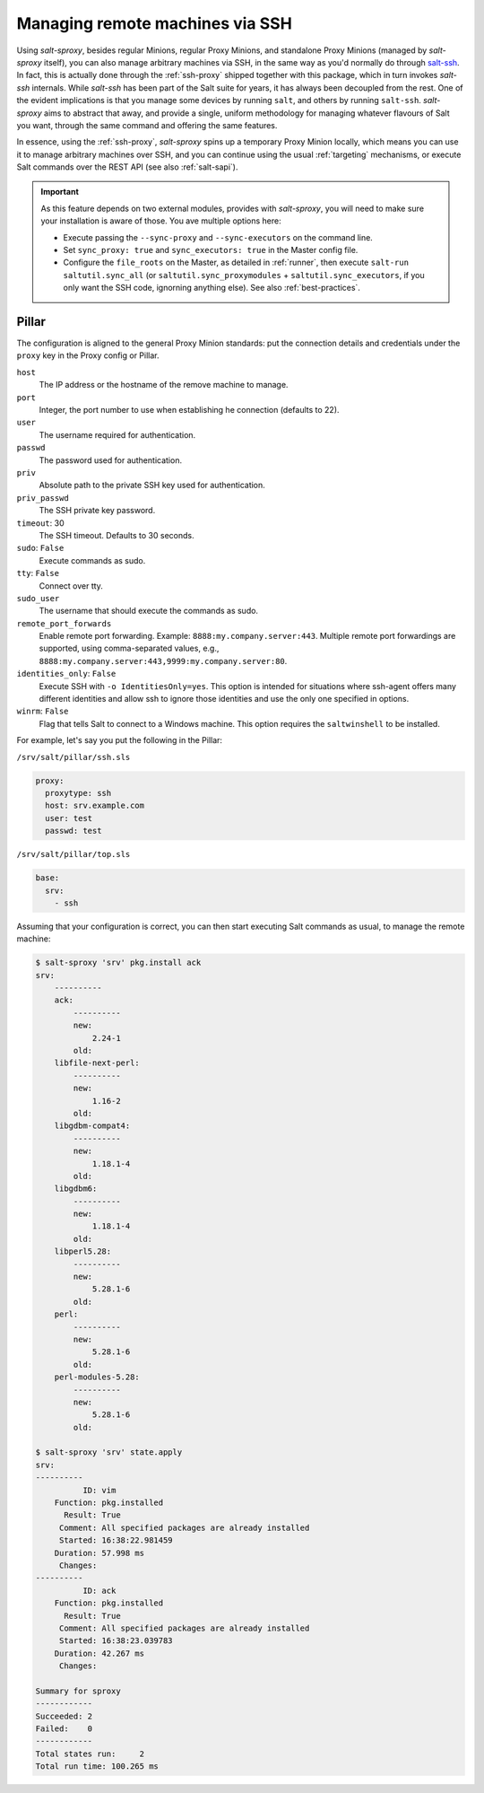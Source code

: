 .. _ssh:

.. versionadded:: 2020.7.0

Managing remote machines via SSH
================================

Using *salt-sproxy*, besides regular Minions, regular Proxy Minions, and 
standalone Proxy Minions (managed by *salt-sproxy* itself), you can also manage 
arbitrary machines via SSH, in the same way as you'd normally do through 
`salt-ssh <https://docs.saltstack.com/en/latest/topics/ssh/>`__. In fact, this
is actually done through the :ref:`ssh-proxy` shipped together with this 
package, which in turn invokes *salt-ssh* internals. While *salt-ssh* has 
been part of the Salt suite for years, it has always been decoupled from the 
rest. One of the evident implications is that you manage some devices by 
running ``salt``, and others by running ``salt-ssh``. *salt-sproxy* aims to 
abstract that away, and provide a single, uniform methodology for managing 
whatever flavours of Salt you want, through the same command and offering the 
same features.

In essence, using the :ref:`ssh-proxy`, *salt-sproxy* spins up a temporary 
Proxy Minion locally, which means you can use it to manage arbitrary machines 
over SSH, and you can continue using the usual :ref:`targeting` mechanisms, or
execute Salt commands over the REST API (see also :ref:`salt-sapi`).

.. important::

    As this feature depends on two external modules, provides with 
    *salt-sproxy*, you will need to make sure your installation is aware of 
    those. You ave multiple options here:

    - Execute passing the ``--sync-proxy`` and ``--sync-executors`` on the 
      command line.
    - Set ``sync_proxy: true`` and ``sync_executors: true`` in the Master 
      config file.
    - Configure the ``file_roots`` on the Master, as detailed in :ref:`runner`, 
      then execute ``salt-run saltutil.sync_all`` (or 
      ``saltutil.sync_proxymodules`` + ``saltutil.sync_executors``, if you only
      want the SSH code, ignorning anything else). See also 
      :ref:`best-practices`.

Pillar
------

The configuration is aligned to the general Proxy Minion standards: put the
connection details and credentials under the ``proxy`` key in the Proxy config
or Pillar.

``host``
    The IP address or the hostname of the remove machine to manage.

``port``
    Integer, the port number to use when establishing he connection
    (defaults to 22).

``user``
    The username required for authentication.

``passwd``
    The password used for authentication.

``priv``
    Absolute path to the private SSH key used for authentication.

``priv_passwd``
    The SSH private key password.

``timeout``: 30
    The SSH timeout. Defaults to 30 seconds.

``sudo``: ``False``
    Execute commands as sudo.

``tty``: ``False``
    Connect over tty.

``sudo_user``
    The username that should execute the commands as sudo.

``remote_port_forwards``
    Enable remote port forwarding. Example: ``8888:my.company.server:443``.
    Multiple remote port forwardings are supported, using comma-separated
    values, e.g., ``8888:my.company.server:443,9999:my.company.server:80``.

``identities_only``: ``False``
    Execute SSH with ``-o IdentitiesOnly=yes``. This option is intended for
    situations where ssh-agent offers many different identities and allow ssh
    to ignore those identities and use the only one specified in options.

``winrm``: ``False``
    Flag that tells Salt to connect to a Windows machine. This option requires
    the ``saltwinshell`` to be installed.

For example, let's say you put the following in the Pillar:

``/srv/salt/pillar/ssh.sls``

.. code-block:: yaml

  proxy:
    proxytype: ssh
    host: srv.example.com
    user: test
    passwd: test

``/srv/salt/pillar/top.sls``

.. code-block:: yaml

  base:
    srv:
      - ssh

Assuming that your configuration is correct, you can then start executing Salt
commands as usual, to manage the remote machine:

.. code-block:: bash

  $ salt-sproxy 'srv' pkg.install ack
  srv:
      ----------
      ack:
          ----------
          new:
              2.24-1
          old:
      libfile-next-perl:
          ----------
          new:
              1.16-2
          old:
      libgdbm-compat4:
          ----------
          new:
              1.18.1-4
          old:
      libgdbm6:
          ----------
          new:
              1.18.1-4
          old:
      libperl5.28:
          ----------
          new:
              5.28.1-6
          old:
      perl:
          ----------
          new:
              5.28.1-6
          old:
      perl-modules-5.28:
          ----------
          new:
              5.28.1-6
          old:

  $ salt-sproxy 'srv' state.apply
  srv:
  ----------
            ID: vim
      Function: pkg.installed
        Result: True
       Comment: All specified packages are already installed
       Started: 16:38:22.981459
      Duration: 57.998 ms
       Changes:   
  ----------
            ID: ack
      Function: pkg.installed
        Result: True
       Comment: All specified packages are already installed
       Started: 16:38:23.039783
      Duration: 42.267 ms
       Changes:   

  Summary for sproxy
  ------------
  Succeeded: 2
  Failed:    0
  ------------
  Total states run:     2
  Total run time: 100.265 ms
